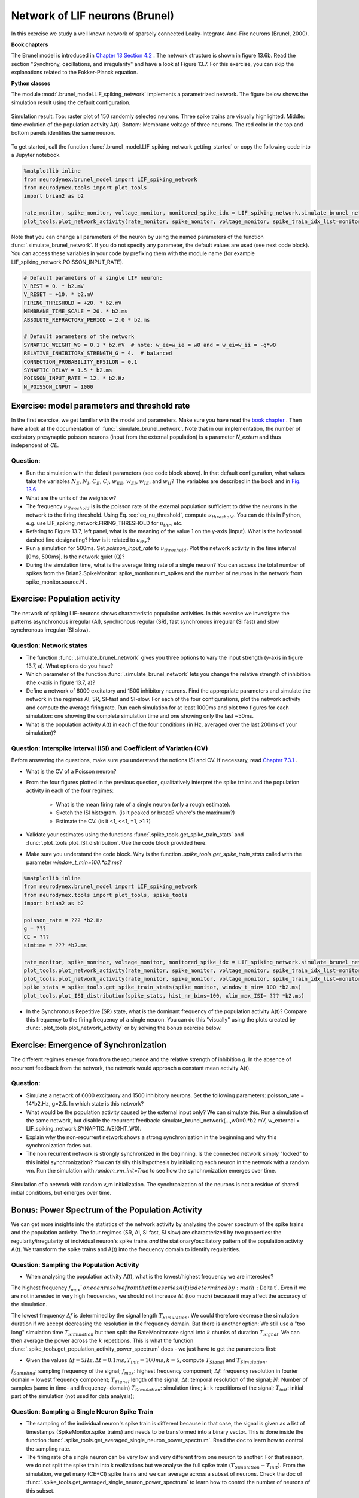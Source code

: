 Network of LIF neurons (Brunel)
===============================

In this exercise we study a well known network of sparsely connected Leaky-Integrate-And-Fire neurons (Brunel, 2000).

**Book chapters**

The Brunel model is introduced in `Chapter 13 Section 4.2 <http://neuronaldynamics.epfl.ch/online/Ch13.S4.html>`_ . The network structure is shown in figure 13.6b. Read the section "Synchrony, oscillations, and irregularity" and have a look at Figure 13.7. For this exercise, you can skip the explanations related to the Fokker-Planck equation.


**Python classes**

The module :mod:`.brunel_model.LIF_spiking_network` implements a parametrized network. The figure below shows the simulation result using the default configuration.


.. figure:: exc_images/Brunel_Spiking_LIF.png
   :align: center

   Simulation result. Top: raster plot of 150 randomly selected neurons. Three spike trains are visually highlighted. Middle: time evolution of the population activity A(t). Bottom: Membrane voltage of three neurons. The red color in the top and bottom panels identifies the same neuron.


To get started, call the function  :func:`.brunel_model.LIF_spiking_network.getting_started` or copy the following code into a Jupyter notebook.


.. code-block:: py

    %matplotlib inline
    from neurodynex.brunel_model import LIF_spiking_network
    from neurodynex.tools import plot_tools
    import brian2 as b2

    rate_monitor, spike_monitor, voltage_monitor, monitored_spike_idx = LIF_spiking_network.simulate_brunel_network(sim_time=250. * b2.ms)
    plot_tools.plot_network_activity(rate_monitor, spike_monitor, voltage_monitor, spike_train_idx_list=monitored_spike_idx, t_min=0.*b2.ms)


Note that you can change all parameters of the neuron by using the named parameters of the function :func:`.simulate_brunel_network`. If you do not specify any parameter, the default values are used (see next code block). You can access these variables in your code by prefixing them with the module name (for example LIF_spiking_network.POISSON_INPUT_RATE).

.. code-block:: py

    # Default parameters of a single LIF neuron:
    V_REST = 0. * b2.mV
    V_RESET = +10. * b2.mV
    FIRING_THRESHOLD = +20. * b2.mV
    MEMBRANE_TIME_SCALE = 20. * b2.ms
    ABSOLUTE_REFRACTORY_PERIOD = 2.0 * b2.ms

    # Default parameters of the network
    SYNAPTIC_WEIGHT_W0 = 0.1 * b2.mV  # note: w_ee=w_ie = w0 and = w_ei=w_ii = -g*w0
    RELATIVE_INHIBITORY_STRENGTH_G = 4.  # balanced
    CONNECTION_PROBABILITY_EPSILON = 0.1
    SYNAPTIC_DELAY = 1.5 * b2.ms
    POISSON_INPUT_RATE = 12. * b2.Hz
    N_POISSON_INPUT = 1000


Exercise: model parameters and threshold rate
---------------------------------------------

In the first exercise, we get familiar with the model and parameters. Make sure you have read the `book chapter <http://neuronaldynamics.epfl.ch/online/Ch13.S4.html>`_ . Then have a look at the documentation of :func:`.simulate_brunel_network`. Note that in our implementation, the number of excitatory presynaptic poisson neurons (input from the external population) is a parameter `N_extern` and thus independent of `CE`.


Question:
~~~~~~~~~

* Run the simulation with the default parameters (see code block above). In that default configuration, what values  take the variables :math:`N_E`, :math:`N_I`, :math:`C_E`, :math:`C_I`, :math:`w_{EE}`, :math:`w_{EI}`, :math:`w_{IE}`, and :math:`w_{II}`? The variables are described in the book and in `Fig. 13.6 <http://neuronaldynamics.epfl.ch/online/Ch13.S4.html>`_

* What are the units of the weights w?

* The frequency :math:`\nu_{threshold}` is is the poisson rate of the external population sufficient to drive the neurons in the network to the firing threshold. Using Eq. :eq:`eq_nu_threshold`, compute :math:`\nu_{threshold}`. You can do this in Python, e.g. use LIF_spiking_network.FIRING_THRESHOLD for :math:`u_{thr}`, etc.


* Refering to Figure 13.7, left panel, what is the meaning of the value 1 on the y-axis (Input). What is the horizontal dashed line designating? How is it related to :math:`u_{thr}`?


* Run a simulation  for 500ms. Set `poisson_input_rate` to :math:`\nu_{threshold}`. Plot the network activity in the time interval [0ms, 500ms]. Is the network quiet (Q)?

* During the simulation time, what is the average firing rate of a single neuron? You can access the total number of spikes from the Brian2.SpikeMonitor: spike_monitor.num_spikes and the number of neurons in the network from spike_monitor.source.N .

.. math::
   :label: eq_nu_threshold

    \nu_{threshold} = \frac{u_{thr}}{N_{extern} w_{0} \tau_m}



Exercise: Population activity
-----------------------------

The network of spiking LIF-neurons shows characteristic population activities. In this exercise we investigate the patterns asynchronous irregular (AI), synchronous regular (SR), fast synchronous irregular (SI fast) and slow synchronous irregular (SI slow).

Question: Network states
~~~~~~~~~~~~~~~~~~~~~~~~

* The function :func:`.simulate_brunel_network` gives you three options to vary the input strength (y-axis in figure 13.7, a). What options do you have?

* Which parameter of the function :func:`.simulate_brunel_network` lets you change the relative strength of inhibition (the x-axis in figure 13.7, a)?

* Define a network of 6000 excitatory and 1500 inhibitory neurons. Find the appropriate parameters and simulate the network in the regimes AI, SR, SI-fast and SI-slow. For each of the four configurations, plot the network activity and compute the average firing rate. Run each simulation for at least 1000ms and plot two figures for each simulation: one showing the complete simulation time and one showing only the last ~50ms.

* What is the  population activity A(t) in each of the four conditions (in Hz, averaged over the last 200ms of your simulation)?


Question: Interspike interval (ISI)  and Coefficient of Variation (CV)
~~~~~~~~~~~~~~~~~~~~~~~~~~~~~~~~~~~~~~~~~~~~~~~~~~~~~~~~~~~~~~~~~~~~~~

Before answering the questions, make sure you understand the notions ISI and CV. If necessary, read `Chapter 7.3.1 <http://neuronaldynamics.epfl.ch/online/Ch7.S3.html>`_ .

* What is the CV of a Poisson neuron?

* From the four figures plotted in the previous question, qualitatively interpret the spike trains and the population activity in each of the four regimes:

    * What is the mean firing rate of a single neuron (only a rough estimate).
    * Sketch the ISI histogram. (is it peaked or broad? where's the maximum?)
    * Estimate the CV. (is it <1, <<1, =1, >1 ?)

* Validate your estimates using the functions :func:`.spike_tools.get_spike_train_stats` and :func:`.plot_tools.plot_ISI_distribution`. Use the code block provided here.

* Make sure you understand the code block. Why is the function `.spike_tools.get_spike_train_stats` called with the parameter `window_t_min=100.*b2.ms`?


.. code-block:: py

    %matplotlib inline
    from neurodynex.brunel_model import LIF_spiking_network
    from neurodynex.tools import plot_tools, spike_tools
    import brian2 as b2

    poisson_rate = ??? *b2.Hz
    g = ???
    CE = ???
    simtime = ??? *b2.ms

    rate_monitor, spike_monitor, voltage_monitor, monitored_spike_idx = LIF_spiking_network.simulate_brunel_network(N_Excit=CE, poisson_input_rate=poisson_rate, g=g, sim_time=simtime)
    plot_tools.plot_network_activity(rate_monitor, spike_monitor, voltage_monitor, spike_train_idx_list=monitored_spike_idx, t_min = 0*b2.ms)
    plot_tools.plot_network_activity(rate_monitor, spike_monitor, voltage_monitor, spike_train_idx_list=monitored_spike_idx, t_min = simtime - ??? *b2.ms)
    spike_stats = spike_tools.get_spike_train_stats(spike_monitor, window_t_min= 100 *b2.ms)
    plot_tools.plot_ISI_distribution(spike_stats, hist_nr_bins=100, xlim_max_ISI= ??? *b2.ms)


* In the Synchronous Repetitive (SR) state, what is the dominant frequency of the population activity A(t)? Compare this frequency to the firing frequency of a single neuron. You can do this "visually" using the plots created by :func:`.plot_tools.plot_network_activity` or by solving the bonus exercise below.


Exercise: Emergence of Synchronization
--------------------------------------
The different regimes emerge from from the recurrence and the relative strength of inhibition `g`. In the absence of recurrent feedback from the network, the network would approach a constant mean activity A(t).


Question:
~~~~~~~~~
* Simulate a network of 6000 excitatory and 1500 inhibitory neurons. Set the following parameters: poisson_rate = 14*b2.Hz, g=2.5. In which state is this network?

* What would be the population activity caused by the external input only? We can simulate this. Run a simulation of the same network, but disable the recurrent feedback: simulate_brunel_network(...,w0=0.*b2.mV, w_external = LIF_spiking_network.SYNAPTIC_WEIGHT_W0).

* Explain why the non-recurrent network shows a strong synchronization in the beginning and why this synchronization fades out.

* The non recurrent network is strongly synchronized in the beginning. Is the connected network simply "locked" to this initial synchronization? You can falsify this hypothesis by initializing each neuron in the network with a random vm. Run the simulation with `random_vm_init=True` to see how the synchronization emerges over time.


.. figure:: exc_images/Brunel_Synchronization.png
   :align: center

   Simulation of a network with random v_m initialization. The synchronization of the neurons is not a residue of shared initial conditions, but emerges over time.


Bonus: Power Spectrum of the Population Activity
------------------------------------------------
We can get more insights into the statistics of the network activity by analysing the power spectrum of the spike trains and the population activity. The four regimes (SR, AI, SI fast, SI slow) are characterized by *two* properties: the regularity/irregularity of individual neuron's spike trains *and* the stationary/oscillatory pattern of the population activity A(t). We transform the spike trains and A(t) into the frequency domain to identify regularities.

Question: Sampling the Population Activity
~~~~~~~~~~~~~~~~~~~~~~~~~~~~~~~~~~~~~~~~~~

* When analysing the population activity A(t), what is the lowest/highest frequency we are interested?

The highest frequency :math:`f_{max}`one can resolve from the time series A(t) is determined by :math:`\Delta t`. Even if we are not interested in very high frequencies, we should not increase :math:`\Delta t` (too much) because it may affect the accuracy of the simulation.

The lowest frequency :math:`\Delta f` is determined by the signal length :math:`T_{Simulation}`. We could therefore decrease the simulation duration if we accept decreasing the resolution in the frequency domain. But there is another option: We still use a "too long" simulation time :math:`T_{Simulation}` but then split the RateMonitor.rate signal into :math:`k` chunks of duration :math:`T_{Signal}`. We can then average the power across the :math:`k` repetitions. This is what the function :func:`.spike_tools.get_population_activity_power_spectrum` does -  we just have to get the parameters first:

* Given the values :math:`\Delta f = 5 Hz, \Delta t = 0.1ms, T_{init}=100ms, k=5`, compute :math:`T_{Signal}` and :math:`T_{Simulation}`.

.. math::
   :label: eq_fourier_transform_params

   \begin{array}{ccll}
    f_{max} = \frac{f_{Sampling}}{2} = \frac{1}{2 \cdot \Delta t} \\[.2cm]
   N \cdot \Delta t = T_{Signal} \\[.2cm]
   2 \cdot f_{max} = N \cdot \Delta f \\[.2cm]
   T_{Simulation} = k \cdot T_{Signal} + T_{init};  k \in N \\
   \end{array}

:math:`f_{Sampling}`: sampling frequency of the signal;
:math:`f_{max}`: highest frequency component;
:math:`\Delta f`: frequency resolution in fourier domain = lowest frequency component;
:math:`T_{Signal}` length of the signal;
:math:`\Delta t`: temporal resolution of the signal;
:math:`N`: Number of samples (same in time- and frequency- domain)
:math:`T_{Simulation}`: simulation time;
:math:`k`: k repetitions of the signal;
:math:`T_{init}`: initial part of the simulation (not used for data analysis);

Question: Sampling a Single Neuron Spike Train
~~~~~~~~~~~~~~~~~~~~~~~~~~~~~~~~~~~~~~~~~~~~~~
* The sampling of the individual neuron's spike train is different because in that case, the signal is given as a list of timestamps (SpikeMonitor.spike_trains) and needs to be transformed into a binary vector. This is done inside the function :func:`.spike_tools.get_averaged_single_neuron_power_spectrum`. Read the doc to learn how to control the sampling rate.

* The firing rate of a single neuron can be very low and very different from one neuron to another. For that reason, we do not split the spike train into k realizations but we analyse the full spike train (:math:`T_{Simulation}-T_{init}`). From the simulation, we get many (CE+CI) spike trains and we can  average across a subset of neurons. Check the doc of :func:`.spike_tools.get_averaged_single_neuron_power_spectrum` to learn how to control the number of neurons of this subset.


Question: Single Neuron activity vs. Population Activity
~~~~~~~~~~~~~~~~~~~~~~~~~~~~~~~~~~~~~~~~~~~~~~~~~~~~~~~~
We can now compute and plot the power spectrum.

* For each network states SR, AI, SI fast, SI slow, find the parameters, then compute and plot the power spectrum using the script given here. Make sure you understand the script and read the documentation of the functions :func:`.spike_tools.get_averaged_single_neuron_power_spectrum`, :func:`.plot_tools.plot_spike_train_power_spectrum`, :func:`.spike_tools.get_population_activity_power_spectrum`, and :func:`.plot_tools.plot_population_activity_power_spectrum`.

* Discuss power spectra of the states SR, AI, SI fast and SI slow. Compare the individual neuron's spike train powers to the averaged power spectrum and to the power spectrum of A(t).

.. code-block:: py

    %matplotlib inline
    from neurodynex.brunel_model import LIF_spiking_network
    from neurodynex.tools import plot_tools, spike_tools
    import brian2 as b2

    # Specify the parameters of the desired network state (e.g. SI fast)
    poisson_rate = ??? *b2.Hz
    g = ???
    CE = ???

    # Specify the signal and simulation properties:
    delta_t = ??? * b2.ms
    delta_f = ??? * b2.Hz
    T_init = ??? * b2.ms
    k = ???

    # compute the remaining values:
    f_max = ???
    N_samples = ???
    T_signal = ???
    T_sim = k * T_signal + T_init

    # replace the ??? by appropriate values:

    print("Start simulation. T_sim={}, T_signal={}, N_samples={}".format(T_sim, T_signal, N_samples))
    b2.defaultclock.dt = delta_t
    # for technical reason (solves rounding issues), we add a few extra samples:
    stime = T_sim + (10 + k) * b2.defaultclock.dt
    rate_monitor, spike_monitor, voltage_monitor, monitored_spike_idx = \
        LIF_spiking_network.simulate_brunel_network(
            N_Excit=CE, poisson_input_rate=poisson_rate, g=g, sim_time=stime)

    plot_tools.plot_network_activity(rate_monitor, spike_monitor, voltage_monitor,
                                     spike_train_idx_list=monitored_spike_idx, t_min=0*b2.ms)
    plot_tools.plot_network_activity(rate_monitor, spike_monitor, voltage_monitor,
                                     spike_train_idx_list=monitored_spike_idx, t_min=T_sim - ??? *b2.ms)
    spike_stats = spike_tools.get_spike_train_stats(spike_monitor, window_t_min= T_init)
    plot_tools.plot_ISI_distribution(spike_stats, hist_nr_bins= ???, xlim_max_ISI= ??? *b2.ms)

    #  Power Spectrum
    pop_freqs, pop_ps, average_population_rate = \
        spike_tools.get_population_activity_power_spectrum(
            rate_monitor, delta_f, k, T_init)
    plot_tools.plot_population_activity_power_spectrum(pop_freqs, pop_ps, ??? *b2.Hz, average_population_rate)
    freq, mean_ps, all_ps, mean_firing_rate, all_mean_firing_freqs = \
        spike_tools.get_averaged_single_neuron_power_spectrum(
            spike_monitor, sampling_frequency=1./delta_t, window_t_min= T_init,
            window_t_max=T_sim, nr_neurons_average= ??? )
    plot_tools.plot_spike_train_power_spectrum(freq, mean_ps, all_ps, max_freq= ??? * b2.Hz,
                                               mean_firing_freqs_per_neuron=all_mean_firing_freqs,
                                               nr_highlighted_neurons=2)
    print("done")



The figures below show the type of analysis you can do with this script. The first figure shows the last 80ms of a network simulation. The second figure the power spectrum of the population activity A(t) and the third figure shows the power spectrum of single neurons (individual neurons and averaged across neurons). Note the qualitative difference between the spectral density of the population and that of the individual neurons.

.. figure:: exc_images/Brunel_SIfast_activity.png
   :align: center
   :width: 80%
.. figure:: exc_images/Brunel_SIfast_PSpop.png
   :align: center
   :width: 80%
.. figure:: exc_images/Brunel_SIfast_PSsingle.png
   :align: center
   :width: 80%

   Single neurons (red, grey) fire irregularly **(I)** while the population activity oscillates **(S)**.
